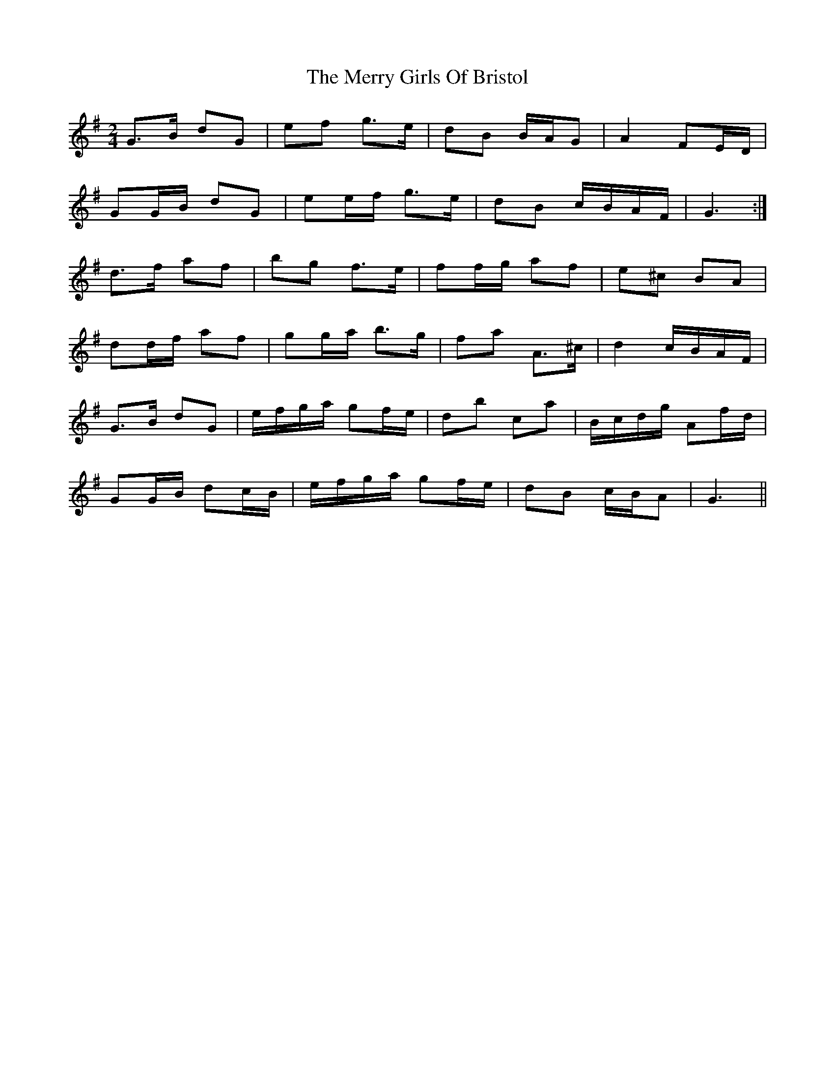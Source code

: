X: 2
T: Merry Girls Of Bristol, The
Z: ceolachan
S: https://thesession.org/tunes/5399#setting17569
R: polka
M: 2/4
L: 1/8
K: Gmaj
G>B dG | ef g>e | dB B/A/G | A2 FE/D/ | GG/B/ dG | ee/f/ g>e | dB c/B/A/F/ | G3 :|d>f af | bg f>e | ff/g/ af | e^c BA | dd/f/ af | gg/a/ b>g | fa A>^c | d2 c/B/A/F/ |G>B dG | e/f/g/a/ gf/e/ | db ca | B/c/d/g/ Af/d/ | GG/B/ dc/B/ | e/f/g/a/ gf/e/ | dB c/B/A | G3 ||
